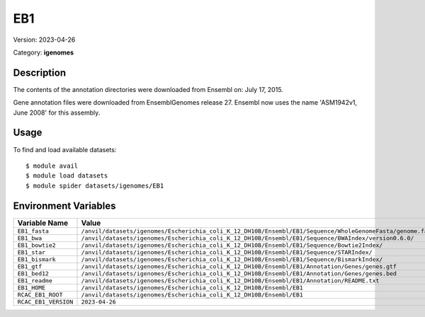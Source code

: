 ===
EB1
===

Version: 2023-04-26

Category: **igenomes**

Description
-----------

The contents of the annotation directories were downloaded from Ensembl on: July 17, 2015.

Gene annotation files were downloaded from EnsemblGenomes release 27. Ensembl now uses the name 'ASM1942v1, June 2008' for this assembly.

Usage
-----

To find and load available datasets::

    $ module avail
    $ module load datasets
    $ module spider datasets/igenomes/EB1

Environment Variables
-------------------

.. list-table::
   :header-rows: 1
   :widths: 25 75

   * - **Variable Name**
     - **Value**
   * - ``EB1_fasta``
     - ``/anvil/datasets/igenomes/Escherichia_coli_K_12_DH10B/Ensembl/EB1/Sequence/WholeGenomeFasta/genome.fa``
   * - ``EB1_bwa``
     - ``/anvil/datasets/igenomes/Escherichia_coli_K_12_DH10B/Ensembl/EB1/Sequence/BWAIndex/version0.6.0/``
   * - ``EB1_bowtie2``
     - ``/anvil/datasets/igenomes/Escherichia_coli_K_12_DH10B/Ensembl/EB1/Sequence/Bowtie2Index/``
   * - ``EB1_star``
     - ``/anvil/datasets/igenomes/Escherichia_coli_K_12_DH10B/Ensembl/EB1/Sequence/STARIndex/``
   * - ``EB1_bismark``
     - ``/anvil/datasets/igenomes/Escherichia_coli_K_12_DH10B/Ensembl/EB1/Sequence/BismarkIndex/``
   * - ``EB1_gtf``
     - ``/anvil/datasets/igenomes/Escherichia_coli_K_12_DH10B/Ensembl/EB1/Annotation/Genes/genes.gtf``
   * - ``EB1_bed12``
     - ``/anvil/datasets/igenomes/Escherichia_coli_K_12_DH10B/Ensembl/EB1/Annotation/Genes/genes.bed``
   * - ``EB1_readme``
     - ``/anvil/datasets/igenomes/Escherichia_coli_K_12_DH10B/Ensembl/EB1/Annotation/README.txt``
   * - ``EB1_HOME``
     - ``/anvil/datasets/igenomes/Escherichia_coli_K_12_DH10B/Ensembl/EB1``
   * - ``RCAC_EB1_ROOT``
     - ``/anvil/datasets/igenomes/Escherichia_coli_K_12_DH10B/Ensembl/EB1``
   * - ``RCAC_EB1_VERSION``
     - ``2023-04-26``
